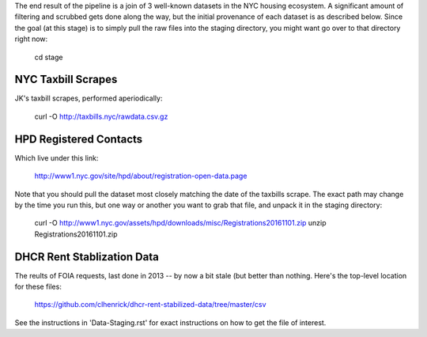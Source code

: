 The end result of the pipeline is a join of 3 well-known datasets in the NYC housing ecosystem.  A significant amount of filtering and scrubbed gets done along the way, but the initial provenance of each dataset is as described below.  Since the goal (at this stage) is to simply pull the raw files into the staging directory, you might want go over to that directory right now:

    cd stage


NYC Taxbill Scrapes
===================

JK's taxbill scrapes, performed aperiodically:

    curl -O http://taxbills.nyc/rawdata.csv.gz


HPD Registered Contacts
=======================

Which live under this link:

   http://www1.nyc.gov/site/hpd/about/registration-open-data.page

Note that you should pull the dataset most closely matching the date of the taxbills scrape.  The exact path may change by the time you run this, but one way or another you want to grab that file, and unpack it in the staging directory: 

   curl -O http://www1.nyc.gov/assets/hpd/downloads/misc/Registrations20161101.zip
   unzip Registrations20161101.zip


DHCR Rent Stablization Data 
===========================

The reults of FOIA requests, last done in 2013 -- by now a bit stale (but better than nothing.  Here's the top-level location for these files:
  
    https://github.com/clhenrick/dhcr-rent-stabilized-data/tree/master/csv

See the instructions in 'Data-Staging.rst' for exact instructions on how to get the file of interest.

